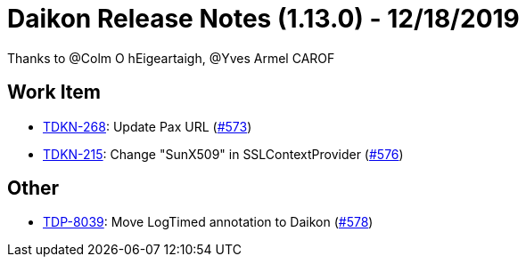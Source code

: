 = Daikon Release Notes (1.13.0) - 12/18/2019

Thanks to @Colm O hEigeartaigh, @Yves Armel CAROF

== Work Item
- link:https://jira.talendforge.org/browse/TDKN-268[TDKN-268]: Update Pax URL (link:https://github.com/Talend/daikon/pull/573[#573])
- link:https://jira.talendforge.org/browse/TDKN-215[TDKN-215]: Change "SunX509" in SSLContextProvider (link:https://github.com/Talend/daikon/pull/576[#576])

== Other
- link:https://jira.talendforge.org/browse/TDP-8039[TDP-8039]: Move LogTimed annotation to Daikon (link:https://github.com/Talend/daikon/pull/578[#578])
